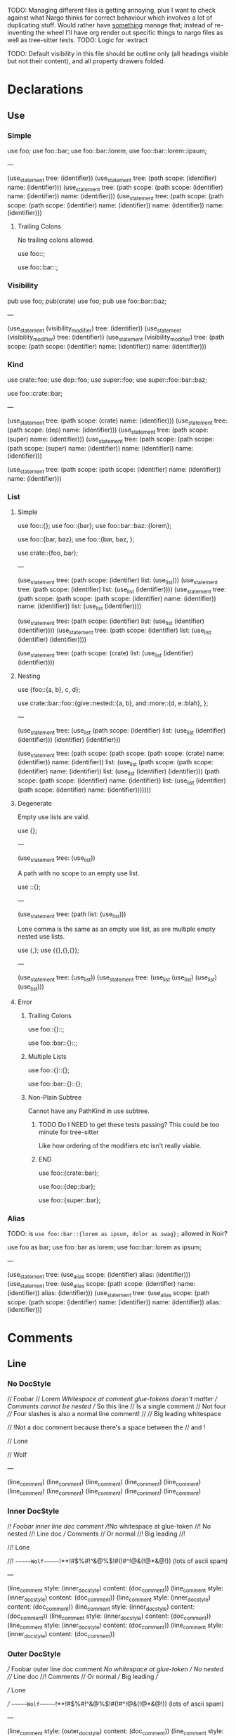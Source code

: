 TODO: Managing different files is getting annoying, plus I want to check against what Nargo thinks for correct behaviour which involves a lot of duplicating stuff. Would rather have _something_ manage that; instead of re-inventing the wheel I'll have org render out specific things to nargo files as well as tree-sitter tests.
TODO: Logic for :extract

TODO: Default visibility in this file should be outline only (all headings visible but not their content), and all property drawers folded.

* Declarations
:PROPERTIES:
:export_file_name: declarations.txt
:END:

** Use

*** Simple

#+begin_test
use foo;
use foo::bar;
use foo::bar::lorem;
use foo::bar::lorem::ipsum;

---

(use_statement
  tree: (identifier))
(use_statement
  tree: (path
    scope: (identifier)
    name: (identifier)))
(use_statement
  tree: (path
    scope: (path
      scope: (identifier)
      name: (identifier))
    name: (identifier)))
(use_statement
  tree: (path
    scope: (path
      scope: (path
        scope: (identifier)
        name: (identifier))
      name: (identifier))
    name: (identifier)))
#+end_test

**** Trailing Colons

No trailing colons allowed.

#+begin_test :error
use foo::;
#+end_test

#+begin_test :error
use foo::bar::;
#+end_test

*** Visibility

#+begin_test
pub use foo;
pub(crate) use foo;
pub use foo::bar::baz;

---

(use_statement
  (visibility_modifier)
  tree: (identifier))
(use_statement
  (visibility_modifier)
  tree: (identifier))
(use_statement
  (visibility_modifier)
  tree: (path
    scope: (path
      scope: (identifier)
      name: (identifier))
    name: (identifier)))
#+end_test

*** Kind

#+begin_test
use crate::foo;
use dep::foo;
use super::foo;
use super::foo::bar::baz;

use foo::crate::bar;

---

(use_statement
  tree: (path
    scope: (crate)
    name: (identifier)))
(use_statement
  tree: (path
    scope: (dep)
    name: (identifier)))
(use_statement
  tree: (path
    scope: (super)
    name: (identifier)))
(use_statement
  tree: (path
    scope: (path
      scope: (path
        scope: (super)
        name: (identifier))
      name: (identifier))
    name: (identifier)))

(use_statement
  tree: (path
    scope: (path
      scope: (identifier)
      name: (identifier))
    name: (identifier)))
#+end_test

*** List

**** Simple

#+begin_test
use foo::{};
use foo::{bar};
use foo::bar::baz::{lorem};

use foo::{bar, baz};
use foo::{bar, baz, };

use crate::{foo, bar};

---

(use_statement
  tree: (path
    scope: (identifier)
    list: (use_list)))
(use_statement
  tree: (path
    scope: (identifier)
    list: (use_list
      (identifier))))
(use_statement
  tree: (path
    scope: (path
      scope: (path
        scope: (identifier)
        name: (identifier))
      name: (identifier))
    list: (use_list
      (identifier))))

(use_statement
  tree: (path
    scope: (identifier)
    list: (use_list
      (identifier)
      (identifier))))
(use_statement
  tree: (path
    scope: (identifier)
    list: (use_list
      (identifier)
      (identifier))))

(use_statement
  tree: (path
    scope: (crate)
    list: (use_list
      (identifier)
      (identifier))))
#+end_test

**** Nesting

#+begin_test
use {foo::{a, b}, c, d};

use crate::bar::foo::{give::nested::{a, b}, and::more::{d, e::blah}, };

---

(use_statement
  tree: (use_list
    (path
      scope: (identifier)
      list: (use_list
        (identifier)
        (identifier)))
    (identifier)
    (identifier)))

(use_statement
  tree: (path
    scope: (path
      scope: (path
        scope: (crate)
        name: (identifier))
      name: (identifier))
    list: (use_list
      (path
        scope: (path
          scope: (identifier)
          name: (identifier))
        list: (use_list
          (identifier)
          (identifier)))
      (path
        scope: (path
          scope: (identifier)
          name: (identifier))
        list: (use_list
          (identifier)
          (path
            scope: (identifier)
            name: (identifier)))))))
#+end_test

**** Degenerate

Empty use lists are valid.
#+begin_test
use {};

---

(use_statement
  tree: (use_list))
#+end_test

A path with no scope to an empty use list.
#+begin_test
use ::{};

---

(use_statement
  tree: (path
    list: (use_list)))
#+end_test

Lone comma is the same as an empty use list, as are multiple empty nested use lists.
#+begin_test
use {,};
use {{},{},{}};

---

(use_statement
  tree: (use_list))
(use_statement
  tree: (use_list
    (use_list)
    (use_list)
    (use_list)))
#+end_test

**** Error

***** Trailing Colons

#+begin_test :error
use foo::{}::;
#+end_test

#+begin_test :error
use foo::bar::{}::;
#+end_test

***** Multiple Lists

#+begin_test :error
use foo::{}::{};
#+end_test

#+begin_test :error
use foo::bar::{}::{};
#+end_test

***** Non-Plain Subtree

Cannot have any PathKind in use subtree.

*************** TODO Do I NEED to get these tests passing? This could be too minute for tree-sitter
Like how ordering of the modifiers etc isn't really viable.
*************** END

use foo::{crate::bar};

use foo::{dep::bar};

use foo::{super::bar};

*** Alias

TODO: is =use foo::bar::{lorem as ipsum, dolor as swag};= allowed in Noir?

#+begin_test
use foo as bar;
use foo::bar as lorem;
use foo::bar::lorem as ipsum;

---

(use_statement
  tree: (use_alias
    scope: (identifier)
    alias: (identifier)))
(use_statement
  tree: (use_alias
    scope: (path
      scope: (identifier)
      name: (identifier))
    alias: (identifier)))
(use_statement
  tree: (use_alias
    scope: (path
      scope: (path
        scope: (identifier)
        name: (identifier))
      name: (identifier))
    alias: (identifier)))
#+end_test

* Comments
:PROPERTIES:
:export_file_name: comments.txt
:END:

** Line

*** No DocStyle

#+begin_test
// Foobar
// Lorem
//Whitespace at comment glue-tokens doesn't matter
// Comments cannot be nested // So this line // Is a single comment // Not four
//// Four slashes is also a normal line comment!
//
//             Big leading whitespace

// !Not a doc comment because there's a space between the // and !

// Lone

// Wolf

---

(line_comment)
(line_comment)
(line_comment)
(line_comment)
(line_comment)
(line_comment)
(line_comment)
(line_comment)
(line_comment)
(line_comment)
#+end_test

*** Inner DocStyle

#+begin_test
//! Foobar inner line doc comment
//!No whitespace at glue-token
//! No nested //! Line doc /// Comments // Or normal
//!         Big leading
//!

//! Lone

//!         ~~~~~~Wolf~~~~~~!**!#$%#!^&@%$!#(!#^!@&(!@*&@!)) (lots of ascii spam)

---

(line_comment
  style: (inner_doc_style)
  content: (doc_comment))
(line_comment
  style: (inner_doc_style)
  content: (doc_comment))
(line_comment
  style: (inner_doc_style)
  content: (doc_comment))
(line_comment
  style: (inner_doc_style)
  content: (doc_comment))
(line_comment
  style: (inner_doc_style)
  content: (doc_comment))
(line_comment
  style: (inner_doc_style)
  content: (doc_comment))
(line_comment
  style: (inner_doc_style)
  content: (doc_comment))
#+end_test

*** Outer DocStyle

#+begin_test
/// Foobar outer line doc comment
///No whitespace at glue-token
/// No nested /// Line doc //! Comments // Or normal
///         Big leading
///

/// Lone

///         ~~~~~~Wolf~~~~~~!**!#$%#!^&@%$!#(!#^!@&(!@*&@!)) (lots of ascii spam)

---

(line_comment
  style: (outer_doc_style)
  content: (doc_comment))
(line_comment
  style: (outer_doc_style)
  content: (doc_comment))
(line_comment
  style: (outer_doc_style)
  content: (doc_comment))
(line_comment
  style: (outer_doc_style)
  content: (doc_comment))
(line_comment
  style: (outer_doc_style)
  content: (doc_comment))
(line_comment
  style: (outer_doc_style)
  content: (doc_comment))
(line_comment
  style: (outer_doc_style)
  content: (doc_comment))
#+end_test

** Block

*** No DocStyle

#+begin_test
/* single line block comment */

/*whitespace doesn't matter*/

/*                big        padding           */

/* multi line
block comment */

/* lots of ** asterisks * */

/**/

---

(block_comment)
(block_comment)
(block_comment)
(block_comment)
(block_comment)
(block_comment)
#+end_test

**** Degenerate

An empty outer-style block comment is just a normal block comment.

#+begin_test
/***/

---

(block_comment)
#+end_test

Outer-style block comments must have exactly this starting delimiter =/**=, so =/****/= is not an outer-style block comment with content =*= but rather a normal block comment.

#+begin_test
/****/

---

(block_comment)
#+end_test

Remaining degenerate.

#+begin_test
/* n *//***/

/*         ~~~~~~Wolf~~~~~~!**!#$%#!^&@%$!#(!#^!@&(!@*&@!)) (lots of ascii spam)
//! lorem
// foo
/// bar
*/

---

(block_comment)
(block_comment)
(block_comment)
#+end_test

**** Nested

#+begin_test
/* single line /* nested /* block */ comment */ */

/* no nesting kids /** */ /**/ /***/ /*!*/ /*! */ */

---

(block_comment)
(block_comment)
#+end_test

**** Unmatched

Simple.
#+begin_test :error
/* unmatched single line
#+end_test

Nested.
#+begin_test :error
/* unmatched /* nested comment */
#+end_test

Multiline nested.
#+begin_test :error
/* unmatched /*
multiline /* nested
comment */ */
#+end_test

*** Inner DocStyle

#+begin_test
/*! single */

/*!whitespace doesn't matter*/

/*!    big   padding    */

/*! single /*! nested /* block */ comment */ */

/*! multi line
block comment */

/*! lots of ** asterisks * */

/*! no nesting kids /** */ /**/ /***/ /*!*/ /*! */ */

/*!!*/

/*!         ~~~~~~Wolf~~~~~~!**!#$%#!^&@%$!#(!#^!@&(!@*&@!)) (lots of ascii spam)
//! nope
// foo
/// bar
*/

---

(block_comment
  style: (inner_doc_style)
  content: (doc_comment))
(block_comment
  style: (inner_doc_style)
  content: (doc_comment))
(block_comment
  style: (inner_doc_style)
  content: (doc_comment))
(block_comment
  style: (inner_doc_style)
  content: (doc_comment))
(block_comment
  style: (inner_doc_style)
  content: (doc_comment))
(block_comment
  style: (inner_doc_style)
  content: (doc_comment))
(block_comment
  style: (inner_doc_style)
  content: (doc_comment))
(block_comment
  style: (inner_doc_style)
  content: (doc_comment))
(block_comment
  style: (inner_doc_style)
  content: (doc_comment))
#+end_test

**** Empty

Empty inner-style block comments are possible.
#+begin_test
/*!*/

---

(block_comment
  style: (inner_doc_style))
#+end_test

*** Outer DocStyle

#+begin_test
/** single */

/**whitespace doesn't matter*/

/**    big   padding    */

/** single /** nested /* block */ comment */ */

/** multi line
block comment */

/** lots of ** asterisks * */

/** no nesting kids /** */ /**/ /***/ /*!*/ /*! */ */

/**         ~~~~~~Wolf~~~~~~!**!#$%#!^&@%$!#(!#^!@&(!@*&@!)) (lots of ascii spam)
//! nope
// foo
/// bar
*/

---

(block_comment
  style: (outer_doc_style)
  content: (doc_comment))
(block_comment
  style: (outer_doc_style)
  content: (doc_comment))
(block_comment
  style: (outer_doc_style)
  content: (doc_comment))
(block_comment
  style: (outer_doc_style)
  content: (doc_comment))
(block_comment
  style: (outer_doc_style)
  content: (doc_comment))
(block_comment
  style: (outer_doc_style)
  content: (doc_comment))
(block_comment
  style: (outer_doc_style)
  content: (doc_comment))
(block_comment
  style: (outer_doc_style)
  content: (doc_comment))
#+end_test

**** Minimal

Empty outer-style block comments are not possible, must be exactly the prefix =/**= followed by any non =*= character and then the closing delimiter =*/=.

#+begin_test
/** */
/**x*/
/**!*/

---

(block_comment
  style: (outer_doc_style)
  content: (doc_comment))
(block_comment
  style: (outer_doc_style)
  content: (doc_comment))
(block_comment
  style: (outer_doc_style)
  content: (doc_comment))
#+end_test

* Types
:PROPERTIES:
:export_file_name: types.txt
:END:

** Unit
#+begin_test
type Foo = ();

---

(source_file
  (unit_type))
#+end_test

** TypeExpressions

*** Literal
#+begin_test
fn main() {
  let foo: [Field; 69] = [0; 69];
}

---

(source_file)
#+end_test

* Functions
:PROPERTIES:
:export_file_name: functions.txt
:END:

Tree-sitter and Nargo tests for functions.

** Definitions
#+begin_test :extract
fn hello_world() {}

fn foo() {}

fn before123four_five_678() {}

---

(function_definition
  name: (identifier)
  (parameter_list)
  (block))

(function_definition
  name: (identifier)
  (parameter_list)
  (block))

(function_definition
  name: (identifier)
  (parameter_list)
  (block))
#+end_test

*** Starting with integer literal
#+begin_test :error :extract
fn 123_not_okay() {}
#+end_test

*** Starting with negation operator
#+begin_test :error :extract
fn !nope() {}
#+end_test

*** Missing parameter list
#+begin_test :error :extract
fn nah {}
#+end_test

*** Missing block expression
#+begin_test :error :extract
fn silly()
#+end_test

** Modifiers
#+begin_test
pub fn one() {}
pub(crate) fn two() {}

unconstrained fn three() {}
pub unconstrained fn four() {}
pub(crate) unconstrained fn five() {}

comptime fn six() {}
pub(crate) comptime fn seven() {}

pub unconstrained comptime fn eight() {}
pub(crate) unconstrained comptime fn nine() {}

---

(function_definition
  (visibility_modifier)
  name: (identifier)
  (parameter_list)
  (block))
(function_definition
  (visibility_modifier)
  name: (identifier)
  (parameter_list)
  (block))

(function_definition
  (function_modifiers)
  name: (identifier)
  (parameter_list)
  (block))
(function_definition
  (visibility_modifier)
  (function_modifiers)
  name: (identifier)
  (parameter_list)
  (block))
(function_definition
  (visibility_modifier)
  (function_modifiers)
  name: (identifier)
  (parameter_list)
  (block))

(function_definition
  (function_modifiers)
  name: (identifier)
  (parameter_list)
  (block))
(function_definition
  (visibility_modifier)
  (function_modifiers)
  name: (identifier)
  (parameter_list)
  (block))

(function_definition
  (visibility_modifier)
  (function_modifiers)
  name: (identifier)
  (parameter_list)
  (block))
(function_definition
  (visibility_modifier)
  (function_modifiers)
  name: (identifier)
  (parameter_list)
  (block))
#+end_test

*** Visibility position
#+begin_test :error
fn pub one() {}
#+end_test

#+begin_test :error
fn pub(crate) one() {}
#+end_test

*** Visibility repeated
#+begin_test :error
fn pub pub one() {}
#+end_test

#+begin_test :error
fn pub(crate) pub one() {}
#+end_test

*** Unconstrained position
#+begin_test :error
fn unconstrained pub one() {}
#+end_test

#+begin_test :error
unconstrained pub fn one() {}
#+end_test

*** Unconstrained repeated
#+begin_test :error
fn unconstrained unconstrained one() {}
#+end_test

* Attributes
:PROPERTIES:
:export_file_name: attributes.txt
:END:

** Normal
#+begin_test
#[foo(bar)]

#[foo]

#[test(should_fail_with = "howdy there")]

#[multiple] #[on a single line]

#['tag]
#[and stacked]

---

(attribute
  (content))
(attribute
  (content))
(attribute
  (content))
(attribute
  (content))
(attribute
  (content))
(attribute
  (content))
(attribute
  (content))
#+end_test

*** Invalid Inner Character
#+begin_test :error
#@[bad]
fn normal() {}
#+end_test

** Degenerate
#+begin_test
#[   ]

#[oracle( )]

#[oracle(...)]

#[ leading, and space,      seperated  /with/  punctuation!!!,{}|!#_ () () ( ( ) () ( ]

---

(attribute
  (content))
(attribute
  (content))
(attribute
  (content))
(attribute
  (content))
#+end_test

Foo

* Modifiers
:PROPERTIES:
:export_file_name: modifiers.txt
:END:

** Visibility

*** Top-level
*************** TODO Are top-level naked visibility modifiers valid...?
*************** END

* Use Tree
:PROPERTIES:
:export_file_name: use_tree.txt
:END:

** Simple

Private, public, and public crate scoped.
#+begin_test
use foo;

pub use foo;

pub(crate) use foo;

---

(source_file
  (use_tree))

(source_file
  (use_tree))

(source_file
  (use_tree))
#+end_test

*** Alias
#+begin_test
use foo as bar;
#+end_test

** Complex

*** Kind prefixes
#+begin_test
use crate::foo;

use dep::foo;

use super::foo;
#+end_test

*** List
#+begin_test
use foo::{bar, baz};
#+end_test

With trailing commas.
#+begin_test
use foo::{bar, baz, };
#+end_test

With kind prefixes.
#+begin_test
use crate::foo{foo, bar};
#+end_test
